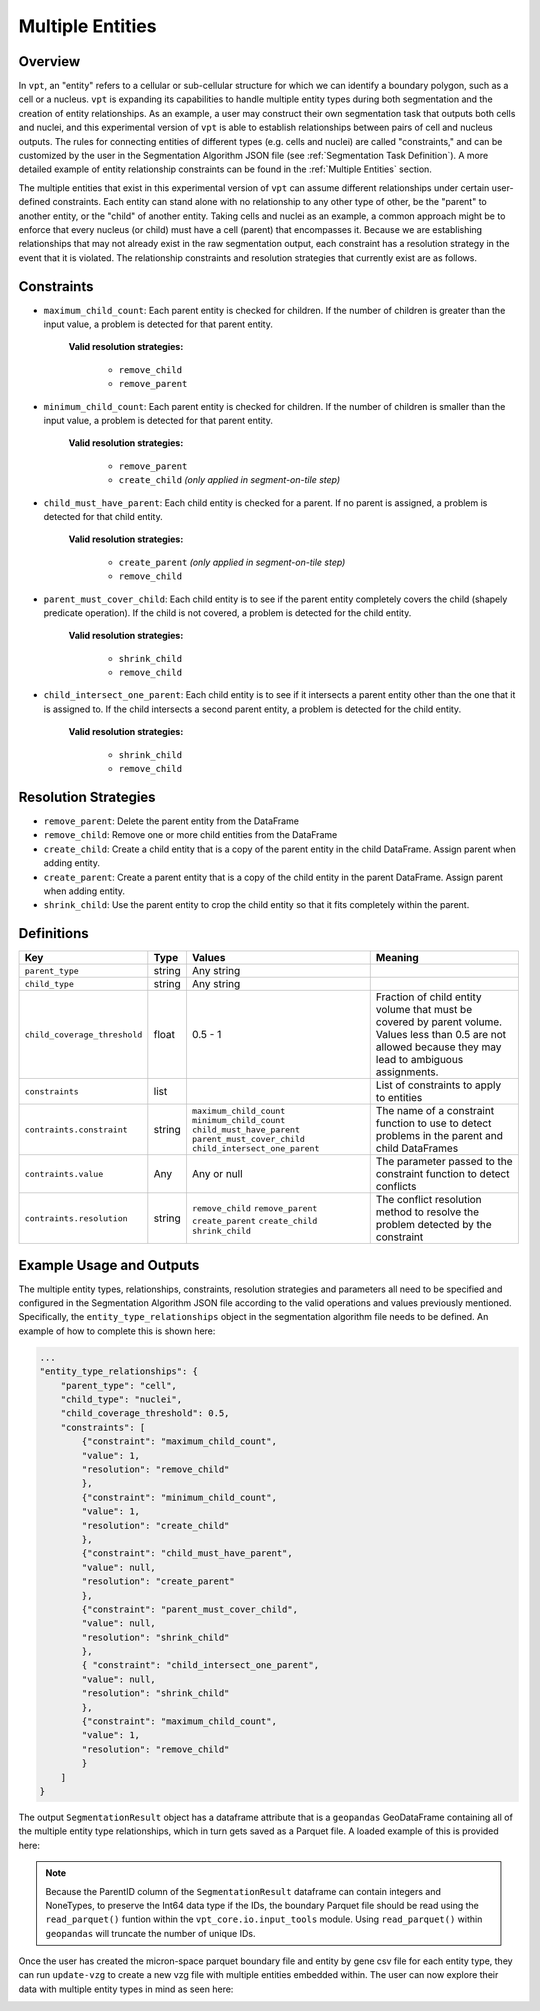 .. _Multiple Entities:

Multiple Entities
=========================================================

Overview
---------------------------

In ``vpt``, an "entity" refers to a cellular or sub-cellular structure for which we can identify a boundary polygon, such as a 
cell or a nucleus. ``vpt`` is expanding its capabilities to handle multiple entity types during both segmentation and the 
creation of entity relationships. As an example, a user may construct their own segmentation task that outputs both cells and 
nuclei, and this experimental version of ``vpt`` is able to establish relationships between pairs of cell and nucleus outputs. 
The rules for connecting entities of different types (e.g. cells and nuclei) are called "constraints," and can be customized 
by the user in the Segmentation Algorithm JSON file (see :ref:`Segmentation Task Definition`). A more detailed example of 
entity relationship constraints can be found in the :ref:`Multiple Entities` section.

The multiple entities that exist in this experimental version of ``vpt`` can assume different relationships under certain 
user-defined constraints. Each entity can stand alone with no relationship to any other type of other, be the "parent" to 
another entity, or the "child" of another entity. Taking cells and nuclei as an example, a common approach might be to enforce 
that every nucleus (or child) must have a cell (parent) that encompasses it. Because we are establishing relationships that may 
not already exist in the raw segmentation output, each constraint has a resolution strategy in the event that it is violated. 
The relationship constraints and resolution strategies that currently exist are as follows.

Constraints
---------------------------

- ``maximum_child_count``: Each parent entity is checked for children. If the number of children is greater than the input value, a problem is detected for that parent entity.

    **Valid resolution strategies:**

        - ``remove_child``
        - ``remove_parent``

- ``minimum_child_count``: Each parent entity is checked for children. If the number of children is smaller than the input value, a problem is detected for that parent entity.

    **Valid resolution strategies:**

        - ``remove_parent``
        - ``create_child`` *(only applied in segment-on-tile step)*

- ``child_must_have_parent``: Each child entity is checked for a parent. If no parent is assigned, a problem is detected for that child entity.

    **Valid resolution strategies:**

        - ``create_parent`` *(only applied in segment-on-tile step)*
        - ``remove_child``

- ``parent_must_cover_child``: Each child entity is to see if the parent entity completely covers the child (shapely predicate operation). If the child is not covered, a problem is detected for the child entity.

    **Valid resolution strategies:**

        - ``shrink_child``
        - ``remove_child``

- ``child_intersect_one_parent``: Each child entity is to see if it intersects a parent entity other than the one that it is assigned to. If the child intersects a second parent entity, a problem is detected for the child entity.

    **Valid resolution strategies:**

        - ``shrink_child``
        - ``remove_child``

Resolution Strategies
---------------------------

- ``remove_parent``: Delete the parent entity from the DataFrame
- ``remove_child``: Remove one or more child entities from the DataFrame
- ``create_child``: Create a child entity that is a copy of the parent entity in the child DataFrame. Assign parent when adding entity.
- ``create_parent``: Create a parent entity that is a copy of the child entity in the parent DataFrame. Assign parent when adding entity.
- ``shrink_child``: Use the parent entity to crop the child entity so that it fits completely within the parent.

Definitions
---------------------------

+------------------------------+--------+-------------------------------+-------------------------------+
| Key                          | Type   | Values                        | Meaning                       |
+==============================+========+===============================+===============================+
| ``parent_type``              | string | Any string                    |                               |
+------------------------------+--------+-------------------------------+-------------------------------+
| ``child_type``               | string | Any string                    |                               |
+------------------------------+--------+-------------------------------+-------------------------------+
| ``child_coverage_threshold`` | float  | 0.5 - 1                       | Fraction of child entity      |
|                              |        |                               | volume that must be           |
|                              |        |                               | covered by parent             |
|                              |        |                               | volume. Values less than      |
|                              |        |                               | 0.5 are not allowed           |
|                              |        |                               | because they may lead to      |
|                              |        |                               | ambiguous assignments.        |
+------------------------------+--------+-------------------------------+-------------------------------+
| ``constraints``              | list   |                               | List of constraints to apply  |
|                              |        |                               | to entities                   |
+------------------------------+--------+-------------------------------+-------------------------------+
| ``contraints.constraint``    | string | ``maximum_child_count``       | The name of a constraint      |
|                              |        | ``minimum_child_count``       | function to use to detect     |
|                              |        | ``child_must_have_parent``    | problems in the parent        |
|                              |        | ``parent_must_cover_child``   | and child DataFrames          |
|                              |        | ``child_intersect_one_parent``|                               |
+------------------------------+--------+-------------------------------+-------------------------------+
| ``contraints.value``         | Any    | Any or null                   | The parameter passed to       |
|                              |        |                               | the constraint function to    |    
|                              |        |                               | detect conflicts              |
+------------------------------+--------+-------------------------------+-------------------------------+
| ``contraints.resolution``    | string | ``remove_child``              | The conflict resolution       |
|                              |        | ``remove_parent``             | method to resolve the         |
|                              |        | ``create_parent``             | problem detected by the       |
|                              |        | ``create_child``              | constraint                    |
|                              |        | ``shrink_child``              |                               |
+------------------------------+--------+-------------------------------+-------------------------------+


Example Usage and Outputs
---------------------------

The multiple entity types, relationships, constraints, resolution strategies and parameters all need to be specified and 
configured in the Segmentation Algorithm JSON file according to the valid operations and values previously mentioned. Specifically,
the ``entity_type_relationships`` object in the segmentation algorithm file needs to be defined. An example of how to 
complete this is shown here:

.. code-block:: javascript

    ...
    "entity_type_relationships": { 
        "parent_type": "cell", 
        "child_type": "nuclei", 
        "child_coverage_threshold": 0.5, 
        "constraints": [ 
            {"constraint": "maximum_child_count", 
            "value": 1, 
            "resolution": "remove_child" 
            }, 
            {"constraint": "minimum_child_count", 
            "value": 1, 
            "resolution": "create_child" 
            }, 
            {"constraint": "child_must_have_parent", 
            "value": null, 
            "resolution": "create_parent" 
            }, 
            {"constraint": "parent_must_cover_child", 
            "value": null, 
            "resolution": "shrink_child" 
            }, 
            { "constraint": "child_intersect_one_parent", 
            "value": null, 
            "resolution": "shrink_child" 
            }, 
            {"constraint": "maximum_child_count", 
            "value": 1, 
            "resolution": "remove_child" 
            } 
        ] 
    }

The output ``SegmentationResult`` object has a dataframe attribute that is a ``geopandas`` GeoDataFrame containing all of the 
multiple entity type relationships, which in turn gets saved as a Parquet file. A loaded example of this is provided here: 

.. image:: example_df.png 

.. note::
    Because the ParentID column of the ``SegmentationResult`` dataframe can contain integers and NoneTypes, to preserve the 
    Int64 data type if the IDs, the boundary Parquet file should be read using the ``read_parquet()`` funtion within
    the ``vpt_core.io.input_tools`` module. Using ``read_parquet()`` within ``geopandas`` will truncate the number of unique 
    IDs.

Once the user has created the micron-space parquet boundary file and entity by gene csv file for each entity type, they 
can run ``update-vzg`` to create a new vzg file with multiple entities embedded within. The user can now explore their data 
with multiple entity types in mind as seen here:

.. image:: example_vizualizer.png

